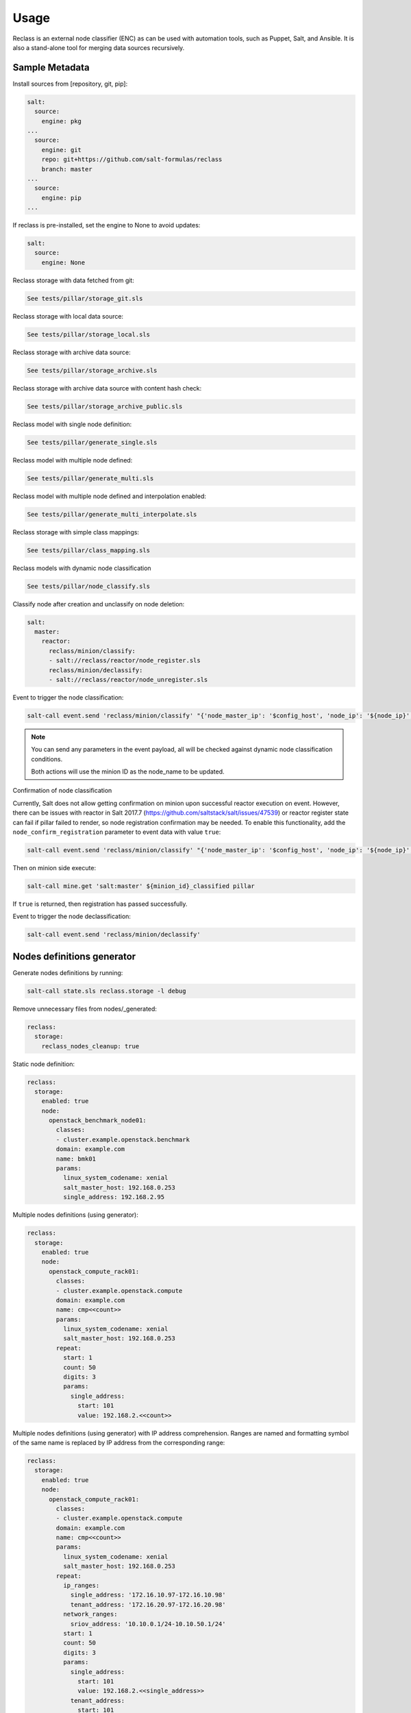 
=====
Usage
=====

Reclass is an external node classifier (ENC) as can be used with automation
tools, such as Puppet, Salt, and Ansible. It is also a stand-alone tool for
merging data sources recursively.

Sample Metadata
===============

Install sources from [repository, git, pip]:

.. code-block:: yaml

    salt:
      source:
        engine: pkg
    ...
      source:
        engine: git
        repo: git+https://github.com/salt-formulas/reclass
        branch: master
    ...
      source:
        engine: pip
    ...

If reclass is pre-installed, set the engine to None to avoid updates:

.. code-block:: yaml

    salt:
      source:
        engine: None

Reclass storage with data fetched from git:

.. code-block:: yaml

   See tests/pillar/storage_git.sls

Reclass storage with local data source:

.. code-block:: yaml

   See tests/pillar/storage_local.sls

Reclass storage with archive data source:

.. code-block:: yaml

   See tests/pillar/storage_archive.sls

Reclass storage with archive data source with content hash check:

.. code-block:: yaml

   See tests/pillar/storage_archive_public.sls

Reclass model with single node definition:

.. code-block:: yaml

   See tests/pillar/generate_single.sls

Reclass model with multiple node defined:

.. code-block:: yaml

   See tests/pillar/generate_multi.sls

Reclass model with multiple node defined and interpolation enabled:

.. code-block:: yaml

   See tests/pillar/generate_multi_interpolate.sls

Reclass storage with simple class mappings:

.. code-block:: yaml

   See tests/pillar/class_mapping.sls

Reclass models with dynamic node classification

.. code-block:: yaml

   See tests/pillar/node_classify.sls

Classify node after creation and unclassify on node deletion:

.. code-block:: yaml

    salt:
      master:
        reactor:
          reclass/minion/classify:
          - salt://reclass/reactor/node_register.sls
          reclass/minion/declassify:
          - salt://reclass/reactor/node_unregister.sls

Event to trigger the node classification:

.. code-block:: bash

    salt-call event.send 'reclass/minion/classify' "{'node_master_ip': '$config_host', 'node_ip': '${node_ip}', 'node_domain': '$node_domain', 'node_cluster': '$node_cluster', 'node_hostname': '$node_hostname', 'node_os': '$node_os'}"

.. note::

    You can send any parameters in the event payload, all will be checked
    against dynamic node classification conditions.

    Both actions will use the minion ID as the node_name to be updated.

Confirmation of node classification

Currently, Salt does not allow getting confirmation on minion upon successful
reactor execution on event. However, there can be issues with reactor in Salt
2017.7 (https://github.com/saltstack/salt/issues/47539) or reactor register
state can fail if pillar failed to render, so node registration confirmation
may be needed. To enable this functionality, add the
``node_confirm_registration`` parameter to event data with value ``true``:

.. code-block:: bash

   salt-call event.send 'reclass/minion/classify' "{'node_master_ip': '$config_host', 'node_ip': '${node_ip}', 'node_domain': '$node_domain', 'node_cluster': '$node_cluster', 'node_hostname': '$node_hostname', 'node_os': '$node_os', node_confirm_registration: true}"

Then on minion side execute:

.. code-block:: bash

   salt-call mine.get 'salt:master' ${minion_id}_classified pillar

If ``true`` is returned, then registration has passed successfully.


Event to trigger the node declassification:

.. code-block:: bash

   salt-call event.send 'reclass/minion/declassify'

Nodes definitions generator
===========================

Generate nodes definitions by running:

.. code-block:: bash

    salt-call state.sls reclass.storage -l debug

Remove unnecessary files from nodes/_generated:

.. code-block:: yaml

    reclass:
      storage:
        reclass_nodes_cleanup: true

Static node definition:

.. code-block:: yaml

    reclass:
      storage:
        enabled: true
        node:
          openstack_benchmark_node01:
            classes:
            - cluster.example.openstack.benchmark
            domain: example.com
            name: bmk01
            params:
              linux_system_codename: xenial
              salt_master_host: 192.168.0.253
              single_address: 192.168.2.95

Multiple nodes definitions (using generator):

.. code-block:: yaml

    reclass:
      storage:
        enabled: true
        node:
          openstack_compute_rack01:
            classes:
            - cluster.example.openstack.compute
            domain: example.com
            name: cmp<<count>>
            params:
              linux_system_codename: xenial
              salt_master_host: 192.168.0.253
            repeat:
              start: 1
              count: 50
              digits: 3
              params:
                single_address:
                  start: 101
                  value: 192.168.2.<<count>>

Multiple nodes definitions (using generator) with IP address comprehension.
Ranges are named and formatting symbol of the same name is replaced by IP
address from the corresponding range:

.. code-block:: yaml

    reclass:
      storage:
        enabled: true
        node:
          openstack_compute_rack01:
            classes:
            - cluster.example.openstack.compute
            domain: example.com
            name: cmp<<count>>
            params:
              linux_system_codename: xenial
              salt_master_host: 192.168.0.253
            repeat:
              ip_ranges:
                single_address: '172.16.10.97-172.16.10.98'
                tenant_address: '172.16.20.97-172.16.20.98'
              network_ranges:
                sriov_address: '10.10.0.1/24-10.10.50.1/24'
              start: 1
              count: 50
              digits: 3
              params:
                single_address:
                  start: 101
                  value: 192.168.2.<<single_address>>
                tenant_address:
                  start: 101
                  value: 192.168.2.<<tenant_address>>

Read more
=========

* http://reclass.pantsfullofunix.net/index.html
* http://reclass.pantsfullofunix.net/operations.html

Documentation and Bugs
======================

* http://salt-formulas.readthedocs.io/
   Learn how to install and update salt-formulas

* https://github.com/salt-formulas/salt-formula-reclass/issues
   In the unfortunate event that bugs are discovered, report the issue to the
   appropriate issue tracker. Use the Github issue tracker for a specific salt
   formula

* https://launchpad.net/salt-formulas
   For feature requests, bug reports, or blueprints affecting the entire
   ecosystem, use the Launchpad salt-formulas project

* https://launchpad.net/~salt-formulas-users
   Join the salt-formulas-users team and subscribe to mailing list if required

* https://github.com/salt-formulas/salt-formula-reclass
   Develop the salt-formulas projects in the master branch and then submit pull
   requests against a specific formula

* #salt-formulas @ irc.freenode.net
   Use this IRC channel in case of any questions or feedback which is always
   welcome
